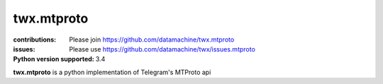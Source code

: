 ###########
twx.mtproto
###########

:contributions: Please join https://github.com/datamachine/twx.mtproto
:issues: Please use https://github.com/datamachine/twx/issues.mtproto
:Python version supported: 3.4

**twx.mtproto** is a python implementation of Telegram's MTProto api
